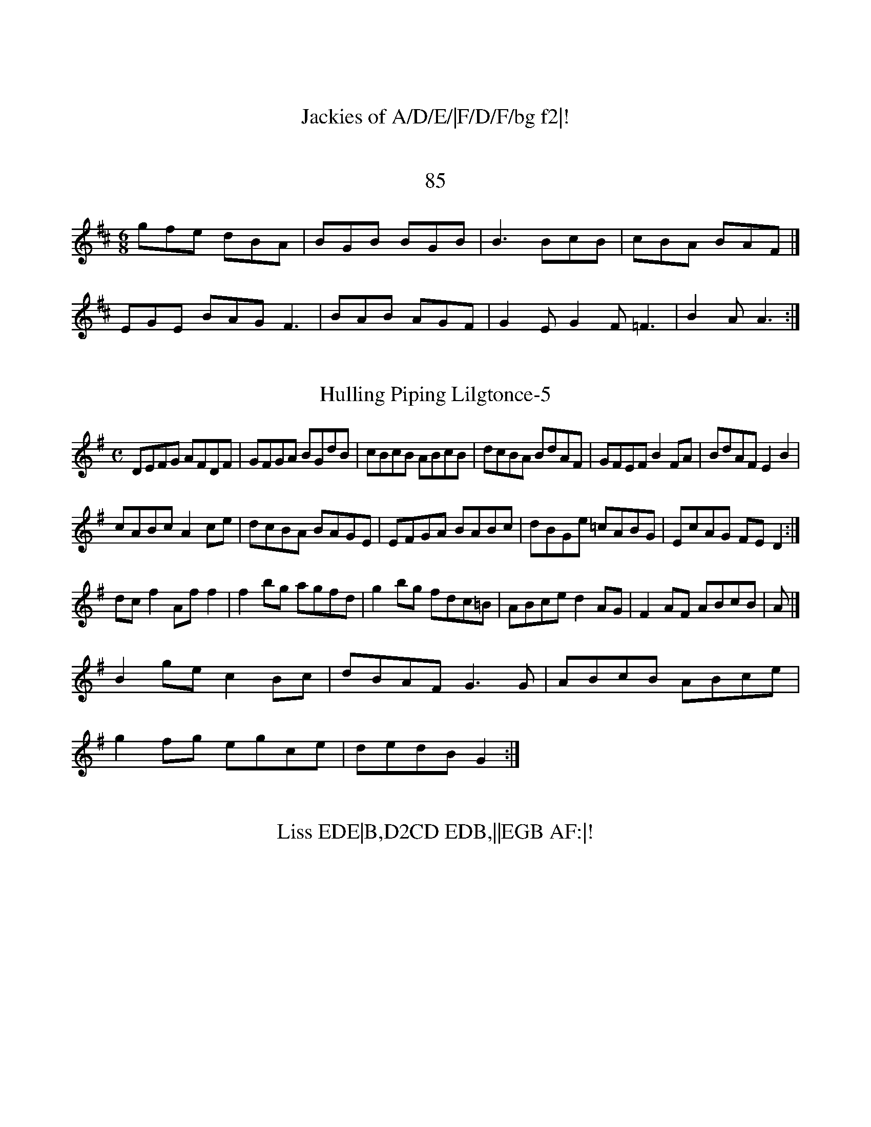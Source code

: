 XX:155
T:He G2F|D3 D2E|!
A3 A3|BAB d2B|AFA AB=c|BAB cBA|!
GAB cBA|BAB cBA|dcB BAF AFE|D3 B AFEF|C2EF GBEg|fdd2 AdBc|!
AB^c d efg2|B3A B3d|cBAB c2dc|BABc ABcA|!
EFEA ABAF|GFGA BAB egfd|c2bg fdec|BABc AGF:|!

X:3 G2gB|AcBA d2ef|!
g2b2 bgef|g2bg e2ge|dBAc BG:|!
Bd|eaaf g2bg|egg2|bgaf g3a|bgaf gedB|!
A2FA GABc|d2Bd gdBd|edBc dBcA|BEEE ABcG|EAAB cdef|g3f e2fg|!
eeB2 gBB2|cABd cAB|cAA A2G|E2D D2g|!
def gab|afd e2d|cee edB|!
AFA AFA|BEE FAD|FEF E2:|!
F|GBB BAF|DEF EFE|BAB GED|GEE GAB|cBA BcA:|!
def fef|gff edB|cBc def|g3 a3|baf d2c|!
ded cBA|F2A AFA|B2A F2E|F2A B2E|FGA BAF:|!
GAB BAB|GAB BAF ADD|F2F E2d|BAB AFE|!
ded cBA|dFF E2B|FED AFA|GEE FEF GFE|!
FEF AFADF|GFEF ABce|!
faaf bfaf|e2c'a faec|BeBe ABce|ageB AGF|]!

X:126
T:Jackies of A/D/E/|F/D/F/bg f2|!
df/e/ f/B/d/g/|b>e fd|g>f ec|BA ff|ec BA|!
[1 GF/D/ B/d/f/e/|dB B/A/B/A/|GF DF/D/F/[/|BA Bc|!
F2 AF/D/|CE EF/c/|A2 A2 F2|cA GE|]!

X:12
T:85
M:6/8
L:1/8
K:D Major
gfe dBA|BGB BGB|B3 BcB|cBA BAF|]!
EGE BAG F3|BAB AGF|G2E G2F =F3|B2A A3:|!

X:17
T:Hulling Piping Lilgtonce-5
M:C
L:1/8
K:G Major
DEFG AFDF|GFGA BGdB|cBcB ABcB|dcBA BdAF|GFEF B2FA|BdAF E2B2|!
cABc A2ce|dcBA BAGE|EFGA BABc|dBGe =cABG|EcAG FED2:|!
dcf2 Aff2|f2bg agfd|g2bg fdc=B|ABce d2AG|F2AF ABcB|A|]!
B2ge c2Bc|dBAF G3G|ABcB ABce|!
g2fg egce|dedB G2:|!

X:134
T:Liss EDE|B,D2CD EDB,||EGB AF:|!
B|eBB eBe|dBA ABA|GAB cAF|GAB cB2|efe e2g|!
f3 f3|e2e efe|deg f3|edB edB|!
cBA B2A|dAF F2E|BAB E3|ABA A2B|E2E E2D:|!
g2e ede|fed e2g|fed g3|!
a2e'a b2ean
ce|f2df e2dc|B2BA BBAF|EDB,D CEEA,|DEFG AFDB|Addc BABc|d2AB A3|]!

X:1265
T:Where's Chair
Z: id:dc-reel-244
M:C
L:1/8
K:E Dorian
de|f2df e2de|g2bg fgeg2|fbb2 f2eg|fdec Bece|!
f2df dfec|dBB2A FAD|FEE EFE|FEF AFG|FAD FAFd|!
AFDc BAF|F2E E2D|!
B3 edB|A3 BAF|DFA ABd|cAF F2G|]!

X:24
T:Whelert Shitd
Z: id:dc-ocarolan-6
M:C|
L:1/8
K:D Major
B|ABA FA dAF|AFA F2A|B2E F2F|E3 E2D|!
GFE F2E|Afe dcB|A3 B3|FdA F2G|FAF E2E:|!
DGB cBA|BdB Bfd|BGF F2A|EFe f3|afd cAG|EFG AFD|F2E E2D|!
B/c/|d/B/c dB|A2 A2 BA/B/|cA G/F/G/|A,3EE AB=cA|Bdde fdBc|!
